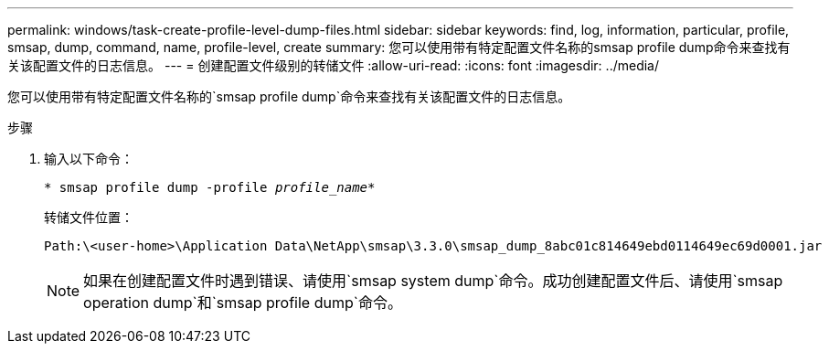 ---
permalink: windows/task-create-profile-level-dump-files.html 
sidebar: sidebar 
keywords: find, log, information, particular, profile, smsap, dump, command, name, profile-level, create 
summary: 您可以使用带有特定配置文件名称的smsap profile dump命令来查找有关该配置文件的日志信息。 
---
= 创建配置文件级别的转储文件
:allow-uri-read: 
:icons: font
:imagesdir: ../media/


[role="lead"]
您可以使用带有特定配置文件名称的`smsap profile dump`命令来查找有关该配置文件的日志信息。

.步骤
. 输入以下命令：
+
`* smsap profile dump -profile _profile_name_*`

+
转储文件位置：

+
[listing]
----
Path:\<user-home>\Application Data\NetApp\smsap\3.3.0\smsap_dump_8abc01c814649ebd0114649ec69d0001.jar
----
+

NOTE: 如果在创建配置文件时遇到错误、请使用`smsap system dump`命令。成功创建配置文件后、请使用`smsap operation dump`和`smsap profile dump`命令。


